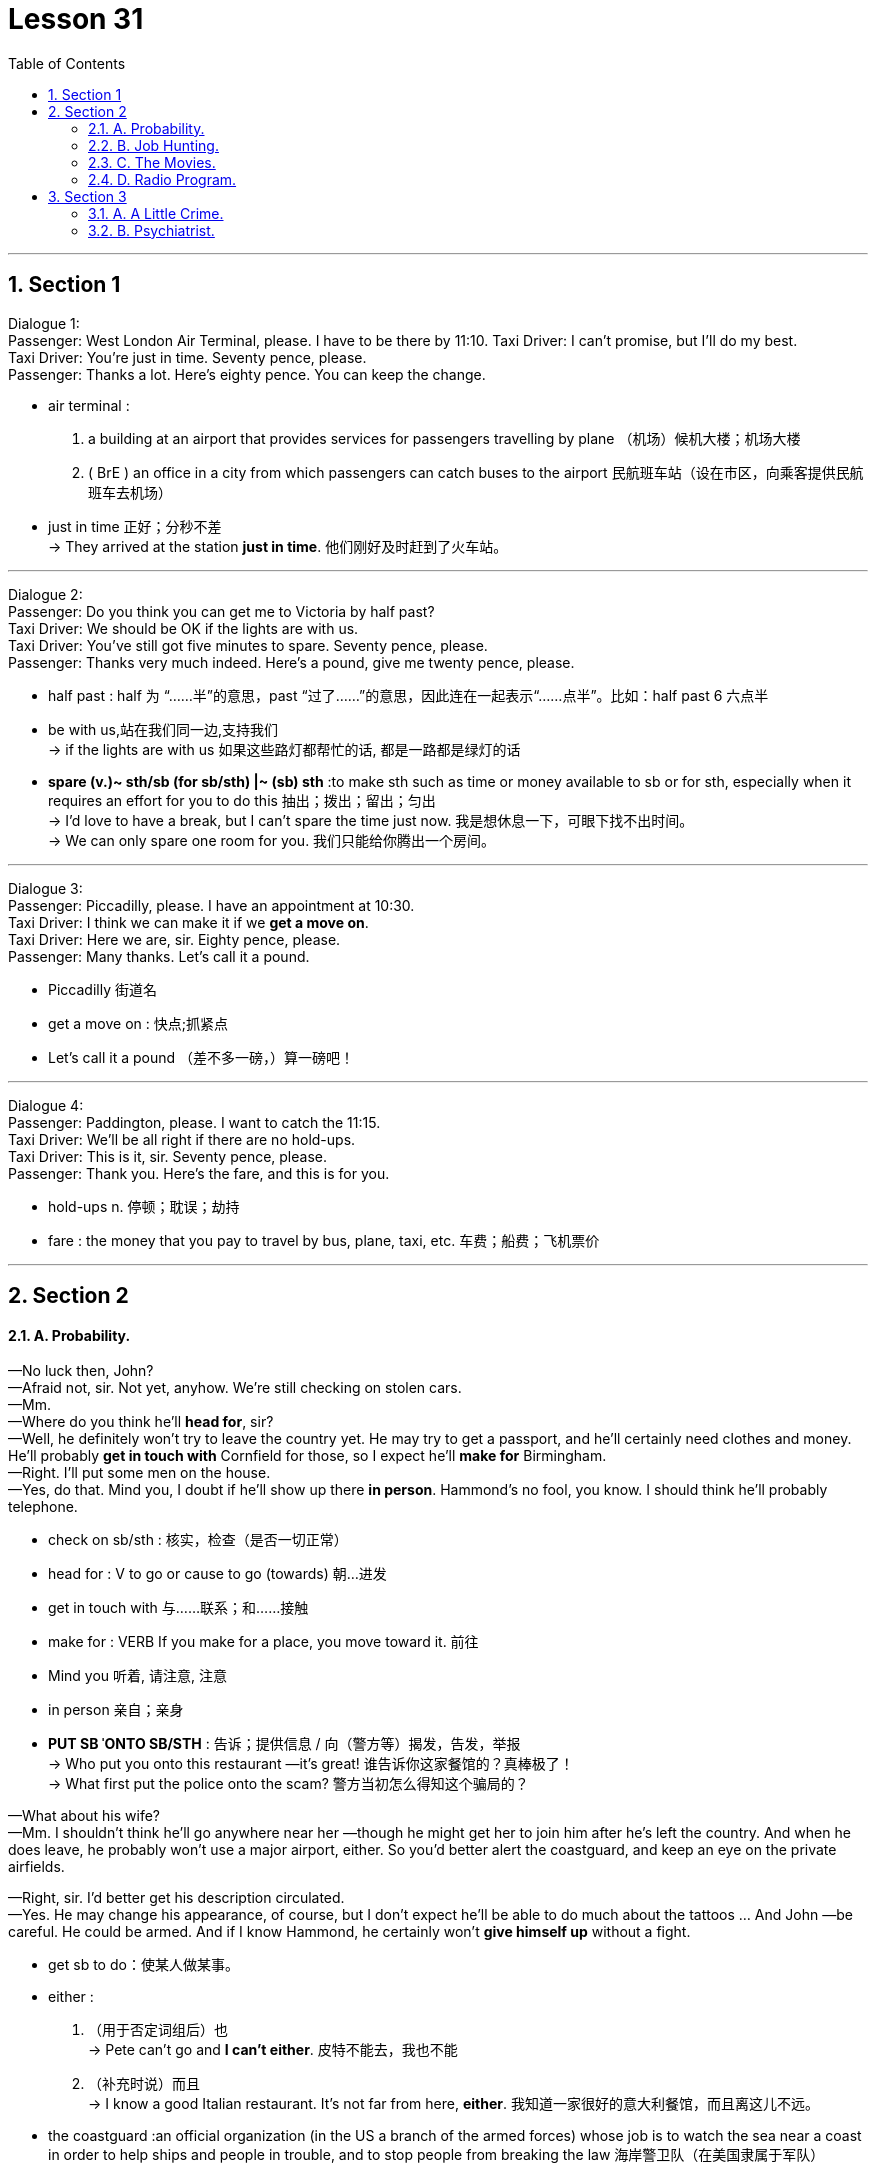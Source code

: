 
= Lesson 31
:toc: left
:toclevels: 3
:sectnums:
:stylesheet: ../../+ 000 eng选/美国高中历史教材 American History ： From Pre-Columbian to the New Millennium/myAdocCss.css

'''



== Section 1

Dialogue 1: +
Passenger: West London Air Terminal, please. I have to be there by 11:10.
Taxi Driver: I can't promise, but I'll do my best. +
Taxi Driver: You're just in time. Seventy pence, please. +
Passenger: Thanks a lot. Here's eighty pence. You can keep the change.

[.my1]
====
- air terminal :
1. a building at an airport that provides services for passengers travelling by plane （机场）候机大楼；机场大楼 +
2. ( BrE ) an office in a city from which passengers can catch buses to the airport 民航班车站（设在市区，向乘客提供民航班车去机场）
- just in time 正好；分秒不差 +
-> They arrived at the station *just in time*. 他们刚好及时赶到了火车站。

====


---

Dialogue 2: +
Passenger: Do you think you can get me to Victoria by half past? +
Taxi Driver: We should be OK if the lights are with us. +
Taxi Driver: You've still got five minutes to spare. Seventy pence, please. +
Passenger: Thanks very much indeed. Here's a pound, give me twenty pence, please.

[.my1]
====
-  half past : half 为 “……半”的意思，past “过了……”的意思，因此连在一起表示“……点半”。比如：half past 6 六点半
- be with us,站在我们同一边,支持我们 +
-> if the lights are with us  如果这些路灯都帮忙的话, 都是一路都是绿灯的话

- *spare (v.)~ sth/sb (for sb/sth) |~ (sb) sth* :to make sth such as time or money available to sb or for sth, especially when it requires an effort for you to do this 抽出；拨出；留出；匀出 +
-> I'd love to have a break, but I can't spare the time just now. 我是想休息一下，可眼下找不出时间。 +
-> We can only spare one room for you. 我们只能给你腾出一个房间。
====

---

Dialogue 3: +
Passenger: Piccadilly, please. I have an appointment at 10:30. +
Taxi Driver: I think we can make it if we *get a move on*. +
Taxi Driver: Here we are, sir. Eighty pence, please. +
Passenger: Many thanks. Let's call it a pound.

[.my1]
====
- Piccadilly 街道名
- get a move on : 快点;抓紧点
- Let's call it a pound （差不多一磅，）算一磅吧！
====


---

Dialogue 4: +
Passenger: Paddington, please. I want to catch the 11:15. +
Taxi Driver: We'll be all right if there are no hold-ups. +
Taxi Driver: This is it, sir. Seventy pence, please. +
Passenger: Thank you. Here's the fare, and this is for you. +

[.my1]
====
- hold-ups n. 停顿；耽误；劫持
- fare : the money that you pay to travel by bus, plane, taxi, etc. 车费；船费；飞机票价
====

---

== Section 2

==== A. Probability.

—No luck then, John? +
—Afraid not, sir. Not yet, anyhow. We're still checking on stolen cars. +
—Mm. +
—Where do you think he'll *head for*, sir? +
—Well, he definitely won't try to leave the country yet. He may try to get a passport, and
he'll certainly need clothes and money. He'll probably *get in touch with* Cornfield for those,
so I expect he'll *make for* Birmingham. +
—Right. I'll put some men on the house. +
—Yes, do that. Mind you, I doubt if he'll show up there *in person*. Hammond's no fool, you
know. I should think he'll probably telephone. +

[.my1]
====
- check on sb/sth : 核实，检查（是否一切正常）
- head for : V to go or cause to go (towards) 朝...进发
- get in touch with 与……联系；和……接触
- make for : VERB If you make for a place, you move toward it. 前往
- Mind you 听着, 请注意, 注意
- in person 亲自；亲身

- *PUT SB ˈONTO SB/STH* : 告诉；提供信息 / 向（警方等）揭发，告发，举报 +
-> Who put you onto this restaurant —it's great! 谁告诉你这家餐馆的？真棒极了！ +
-> What first put the police onto the scam? 警方当初怎么得知这个骗局的？
====

—What about his wife? +
—Mm. I shouldn't think he'll go anywhere near her —though he might get her to join him
after he's left the country. And when he does leave, he probably won't use a major airport,
either. So you'd better alert the coastguard, and keep an eye on the private airfields. +

—Right, sir. I'd better get his description circulated. +
—Yes. He may change his appearance, of course, but I don't expect he'll be able to do much about the tattoos ... And John —be careful. He could be armed. And if I know Hammond, he certainly won't *give himself up* without a fight.

[.my1]
====
- get sb to do：使某人做某事。
- either :
1. （用于否定词组后）也 +
-> Pete can't go and *I can't either*. 皮特不能去，我也不能 +
2. （补充时说）而且 +
-> I know a good Italian restaurant. It's not far from here, *either*. 我知道一家很好的意大利餐馆，而且离这儿不远。

-  the coastguard  :an official organization (in the US a branch of the armed forces) whose job is to watch the sea near a coast in order to help ships and people in trouble, and to stop people from breaking the law 海岸警卫队（在美国隶属于军队）
- airfield : an area of flat ground where *military or private planes* can take off and land飞机场

- give oneself up 自首,投降
- 好的，先生，我最好让大家都知道他的长相。 +
 是的。当然，他可能会改变他的外表，但我不认为他能对纹身做什么……还有约翰，小心点。他可能带着武器。以我对哈蒙德的了解，他肯定不会不战而降。
====



---

==== B. Job Hunting.

A lot of young people today find it difficult to get a job, especially in the first few months after they leave school. This is *much more* of a problem now *than* it has ever been in the past. In some parts of the country/ `主` sixty or even seventy per cent of young people in the last years of school `谓` will be without a job for a whole year after leaving school.

[.my1]
====
- job hunting 求职找工作
====


Our Jobs Information Service has been *in touch with* thousands of young people over the last two or three years, talking to them about their hopes and their fears, and we have in fact been able to give a lot of help and advice to young people who have just left school.

Are you recently out of school and still without a job? Or are you still at school and worried about getting a job when you leave? We have found that many people don't know who to talk to and sometimes don't know what questions to ask. That is why our experience at Jobs Information Service is so important. It will cost you nothing —just a phone call. If you would like to talk to us —and we are here to talk to you —then please phone 24987 any day between 9:00 and 5:30.

---

==== C. The Movies.


Man: I want to do something tonight for a change, let's go out. +
Brian: All right, let's go to the movies. +
Woman: In this heat? Are you joking? +
Brian: We can go to an outdoor movie. Do you think I'd suggest an indoor one in the middle of the summer in San Diego? +
Man: I'd rather go out for a meal. +
Woman: Yes, that sounds a better idea. The outdoor movies are so uncomfortable. +
Brian: Why don't we do both at the same time? We could pick up some take-away food and eat it in the movie. +
Man: That sounds like fun. What a good idea. +

[.my1]
====
- heat 温度 /炎热天气；（建筑物、车辆等中的）高温，热的环境 +
-> You should not go out in the heat of the day (= at the hottest time) . 你不应该在天最热的时候外出。
- take-away n. 熟食 /adj. 供应外带的；可带走的
====



Woman: But they never show any good films in the summer. At least not any of the new ones. All you get is the old classics. +
Brian: And what's wrong with them? +
Woman: Oh nothing, it's just that we've seen them all half a dozen times. +
Brian: But that's why they're classics. They're worth seeing again and again. +
Man: You've got a point there, Brian. My main objection to outdoor movies is that you can never hear properly. You hear all the traffic from outside. +
Brian: Well, we can find a foreign film with subtitles, then you don't need to hear the sound. +
Woman: Supposing it's a musical. +
Brian: Oh trust you to say that! I think it would be fun to sit watching an old film and eating a meal at the same time. +

[.my1]
====
- we've seen them all half a dozen times. 这些电影我们已经看过五六次了。
- objection (n.)~ (to sth/to doing sth) |~ (that...) : a reason why you do not like or are opposed to sth; a statement about this 反对的理由；反对；异议 +
->  I have no objection to him coming to stay. 我不反对他来小住。
- My main objection(n.) to outdoor movies is that you can never hear properly. You hear all the traffic from outside. 我反对户外电影的主要原因是你永远听不清楚。你只能听到外面的车流声。
- subtitle （电影或电视上的）字幕
- musical 音乐剧
- Oh trust you to say that!  哦，相信你会这么说的!
====


Woman: Last time I went to an outdoor movie, I bought a bar of chocolate to eat as I went in. It was a horror film /and I was *so* shocked /I just sat there holding my bar of chocolate until the interval /when I found it had melted(v.) in my hand /and run all down my dress. That was an expensive evening out. +
Man: Well, we won't go and see a horror film, darling, and take-away meals don't melt.

====
-  That was an expensive evening out.  那是一次昂贵的外出之夜。
====



---

==== D. Radio Program.


Presenter: Good evening and welcome to "Interesting Personalities." Tonight we've got a real treat *in store for* you. We have here in the studio Mrs. Annie Jarman of Bristol. +
Mrs. Jarman: Hello. That's me. +
Presenter: Say hello to the listeners, Mrs. Jarman. +
Mrs. Jarman: I just did. Hello again. +

[.my1]
====
- presenter（广播、电视）节目主持人 /演讲人；发言人
- personality  性格；个性；人格 / 性格鲜明的人；有突出个性的人 / 名人，风云人物（尤指娱乐界或体育界的） +
-> Their son is a real personality. 他们的儿子真是有个性。 +
-> a TV/sports personality 电视圈╱体育界名人

- *in store (for sb)* : waiting to happen to sb 即将发生（在某人身上）；等待着（某人） +
-> We don't know what life holds *in store for us*. 我们不知道等待我们的将是什么样的生活。 +
-> They think it'll be easy but they have a surprise *in store* . 他们以为事情容易，到时候他们会吃惊的。

- studio （广播、电视的）录音室，录像室，演播室，制作室；（音乐）录音棚
- Tonight we've got a real treat in store for you. We have here in the studio Mrs. Annie Jarman of Bristol.
今晚我们为你准备了真正的款待。我们请到了布里斯托尔的安妮·贾曼夫人。
====


Presenter: Now Mrs. Jarman is eighty-four years old. +
Mrs. Jarman: Nearly eighty-four. +
Presenter: Sorry, nearly eighty-four years old and she holds ... +
Mrs. Jarman: Not quite. +
Presenter: Yes, I explained. Now Mrs. Jarman holds the English record ... +
Mrs. Jarman: Eighty-three years, ten months and fifteen days. +
Presenter: Good, well, *now that* we've got that out of the way. Mrs. Jarman holds the English record for having failed her driving test the most times. +
Mrs. Jarman: I'm still trying. +
Presenter: Quite. Now precisely how many times have you failed your driving test, Mrs. Jarman? +

[.my1]
====
- Not quite 不完全, 那可未必, 不太
- Quite （表示赞同或理解）对，正是 +
-> ‘He's bound to feel shaken after his accident.' ‘*Quite*.' “那次事故之后，他一定是像惊弓之鸟。”“可不是。
====


Mrs. Jarman: Well, the last attempt last Wednesday brought it up to fifty-seven times. +
Presenter: Over how long a period? +
Mrs. Jarman: Twenty-eight years. +
Presenter: What do you think is the cause of this record number of failures? +
Mrs. Jarman: Bad driving. +
Presenter: Yes, quite. Well, it would be. But in what way do you drive badly? +
Mrs. Jarman: Every way. +
Presenter: Every way? +
Mrs. Jarman: Yes. I hit thing. That's the really big problem, but I'm working on that. Also I
can't *drive round* corners. Each time I come to a corner I just drive straight on. +
Presenter: Ah, yes, that would be a problem. +


[.my1]
====
- cause 原因；起因
- *work on sth*  努力改善（或完成） +
-> ‘Have you sorted out a babysitter yet?' ‘No, but **I'm working on it**.' “你找到临时看孩子的保姆了吗？”“还没有，我正在找呢。”
====


Mrs. Jarman: It causes havoc(n.) at roundabouts. +
Presenter: I can imagine. And how many examiners have you had in all this time? +
Mrs. Jarman: Fifty-seven. None of them would examine me twice. Several left the job, said it was too dangerous. One of them got out of the car at the end of the test, walked away and was never seen again. +

[.my1]
====
- havoc :  a situation in which there is a lot of damage, destruction or confusion 灾害；祸患；浩劫 +
-> Continuing strikes are beginning to *play havoc with* the national economy. 持续的罢工开始严重破坏国家经济。
- roundabout : ( NAmE also ˈtraffic circlero·tary ) a place where two or more roads meet, forming a circle that all traffic must go around in the same direction （交通）环岛 +
image:../img/roundabout.jpg[,10%]

- examiner 主考人；考官
====



Presenter: Oh dear. But why do you drive so badly? +
Mrs. Jarman: I blame the examiners. It's all their fault. They don't do their job properly. +
Presenter: Really? In what way? +
Mrs. Jarman: They distract my attention. They keep talking to me. Turn left, turn right, park
here. By the time I've turned round to ask them what they said /we're half way through a
field /or slowly sinking into a pond surrounded by ducks. They should keep quiet /and let
me concentrate. +

[.my1]
====
- distract (v.) ~ sb/sth (from sth)  转移（注意力）；分散（思想）；使分心
- surround : (v.)  sth/sb (with sth)  围绕；环绕
- 等我转过身去问他们说了些什么时，我们已经穿过了一块田地的一半，或者正在慢慢沉入一个被鸭子包围的池塘。他们应该保持安静，让我集中注意力。
====



Presenter: But they have to tell you where to go, Mrs. Jarman. +
Mrs. Jarman: Then they should give me time to stop /each time before speaking to me.
Why do you think they have those notices(n.) on the buses, 'Do not speak to the driver', eh?
I'm surprised there aren't more accidents. +

[.my1]
====
- 那他们每次跟我说话之前, 都应该给我停下来的时间。你觉得他们为什么在公共汽车上贴“不要和司机说话”的告示呢?我很惊讶竟然没有更多的事故发生。
====



Presenter: How long do your tests(n.) usually last(v.), Mrs. Jarman? +
Mrs. Jarman: Two or three minutes. Not longer. They've usually jumped out by then. Except the last one. +
Presenter: And how long did that last? +
Mrs. Jarman: Four hours and twenty-five minutes, exactly, from beginning to end. +
Presenter: Four hours and twenty-five minutes? +
Mrs. Jarman: Yes. You see, I'd got on the motorway and as I told you I can't turn right or
left, so we didn't stop until I hit a post box just outside London. +
Presenter: And was the examiner still with you? +
Mrs. Jarman: Oh, yes, he'd fainted(v.) much earlier on. +

[.my1]
====
- How long do your tests(n.) usually last(v.)? 你的测验通常要持续多长时间?
- Except the last one 除了最后一个外.
- motorway （英国）高速公路
- post box 邮箱
- faint (v.)昏厥
- early on 在初期；在开始阶段；早先 +
-> I knew quite **early on **that I wanted to marry her. 我老早就知道我想娶她。
- 主考官还和你在一起吗? +
Jarman夫人:哦，是的，他早就昏倒了。
====



Presenter: Well, there we are. That's the end of "Interesting Personalities" for this week.
Thank you Mrs. Jarman for coming along and telling us about your experiences with cars. +
Mrs. Jarman: Can I just say a word? +
Presenter: Er ... yes. Go ahead. +
Mrs. Jarman: I'd just like to say /if there are any driving instructors(n.) in the Bristol area
listening in, well, I'd like to say thank you very much /and `主` my offer to pay(v.) double `谓` still *holds good* /if any of them will come back. Thank you. +
Presenter: Thank you, Mrs. Jarman, and good night. +
Mrs. Jarman: I won't give up. +

[.my1]
====
-  coming along  一起来 /偶然出现; 不期而至 +
-> There's a barbecue tonight and you're very welcome to come along.  今晚有个烧烤野餐，非常欢迎你一起来。
- instructor 教练; 导师
- hold good : to be true 正确；适用 +
-> The same argument does not *hold good* in every case. 同样的论点, 并非在所有的情况下都正确。
- 我想说的是，如果布里斯托尔地区有任何驾驶教练在听，我想说非常感谢，如果他们中有人回来的话，我付双倍的钱仍然有效。
====


---

== Section 3

==== A. A Little Crime.


`主` A psychiatrist who has studied the legend of Bonnie and Clyde `谓` compares the
characters of the two. +
Interviewer: So in your book why do you focus *more* on Bonnie *than* you have on Clyde? +
Shivel: Bonnie had something which Clyde completely lacked. Style. And she was also far
more intelligent than he was. Without her, there never would have a legend. He was just a
rather stupid hoodlum who got into difficult situations almost by accident and then started
shooting wildly. She was a much warmer, more generous person. +

[.my1]
====
- psychiatrist 精神病学家；精神科医生
- 一位研究过 Bonnie and Clyde 传说的精神病医生, 对这两个人物进行了比较。
- Bonnie 有 Clyde 完全没有的东西 -- 风格。她也比他聪明得多。
- rather （常用于表示轻微的批评、失望或惊讶）相当，在某种程度上 +
-> She fell and hurt her leg rather badly. 她跌倒了，腿伤得相当重。

- hoodlum   : ( also slang especially in NAmE also hood ) a violent criminal, especially one who is part of a gang 暴徒，恶棍（尤指属于某团伙者） /a violent and noisy young man 小阿飞；小流氓
====


Interviewer: But she could be very ruthless(a.), couldn't she? I mean what about that
policeman she shot in Grapevine, Texas? Didn't she laugh about it? +
Shivel: Well, first of all, we don't know if that's what actually happened. A farmer says he
saw her shoot the second policeman and then laugh. That's the only evidence we have
that she actually did that. But even if the story is true, the whole incident illustrates(v.) *this
warmer, almost motherly(a.), side* to her character. +

[.my1]
====
- ruthless (a.)残酷无情的；残忍的
- That's the only evidence we have
that she actually did that. 这是我们掌握的唯一证据证明她真的这么做了。 +
- motherly (a.)慈母般的；母亲的
但即使这个故事是真的，整个事件也显示出了她性格中更温暖、更像母亲的一面。
====


Interviewer: Motherly? How does the incident of shooting a policeman illustrate that she
was motherly? +
Shivel: Well ... uh ... just let me finish. You see, the day before the shooting, Bonnie and
Clyde were driving about with a pet rabbit in the car. Bonnie's pet rabbit. Clyde started
complaining because the rabbit stank(v.). So they stopped and washed the rabbit in a stream.
The rabbit almost died because of the shock of the very cold water. Bonnie got very
worried, and wrapped the rabbit in a blanket and held it close to her as they drove on.
Then, the next morning, when the rabbit still wasn't any better, she made Clyde stop and
build a fire. She was sitting in front of that fire, trying to get the rabbit warm when the two
policemen drove up and got out. Probably the policemen had no idea who was there.

[.my1]
====

- about  在…到处；在…各处 /在…四处 +
-> We wandered about the town for an hour or so. 我们在城里到处游逛了一个小时左右

- stink (v.)有臭味；有难闻的气味 /to seem very bad, unpleasant or dishonest 让人觉得很糟糕；令人厌恶；似乎有不正当行为 +
=> stink的同源词是stench（臭气），这就很像drink（喝）和drench（浸湿）同源一样。 它音似单词sting（刺），臭味是一种刺激性的气味。 +
-> It stinks(v.) of smoke in here. 这儿有股烟味。 +
-> The whole business stank of corruption. 这件事从头到尾都有腐败嫌疑。  +
-> ‘What do you think of the idea?' ‘*I think it stinks* .' “你觉得这个主意怎么样？”“我觉得是个馊主意。”

- stream 小河；溪
- 那只兔子差点被冰冷的水吓死。邦妮非常担心，用毯子把兔子裹了起来，紧紧地抱在怀里，继续赶路。
- drove up  开车赶到
====


They just wanted to see who was burning a fire and why. A moment later, as we know,
they were both dead. All because of that pet rabbit which Bonnie wanted to mother(v.).
And ...uh ... perhaps ... in a strange way, Clyde was something like a pet rabbit, too. She
was attracted to him /because he was weaker than she was /and needed someone to mother him. It's strange, you know, but strong, intelligent women are often attracted to such men ... weaker than they are ... men who are like children, or pet rabbits.

[.my1]
====
- mother (v.)to care for sb/sth because you are their mother, or as if you were their mother 给以母亲的关爱；像母亲般地照顾
====


---

==== B. Psychiatrist.

Psychiatrist: Goodbye Mr. er ... um ... er ... Just keep taking those tablets(n.) and you'll be all
right *in no time*. Next please. Good morning, Mrs. er ... your first visit, is it? +
Mrs. Parkinson: Yes, doctor. +
Psychiatrist: I see. Well, let me just *fill in* this form. Name? +
Mrs. Parkinson: Parkinson. Enid Parkinson. (Crunch) Mrs. +

[.my1]
====
- in no time 立即, 立刻, 马上, 很快
- crunch  压碎声；碎裂声
====


Psychiatrist: So you're married, Mrs. Parkinson. +
Mrs. Parkinson: (Crunch) Yes. +
Psychiatrist: I see. Now, your date of birth, please. +
Mrs. Parkinson: Wednesday the twelfth of June. +
Psychiatrist: No, not your birthday, Mrs. Parkinson. Your date of birth. +
Mrs. Parkinson: (Crunch) Twelfth of June 1946. But not a word to my husband, mind, he thinks it was 1956. +
Psychiatrist: 1946. Right. Now, What seems to be the trouble? +

[.my1]
====
- twelfth 第十二的，第十二个的；十二分之一的
- But not a word to my husband 但别告诉我丈夫，记住。
====



Mrs. Parkinson: (Crunch) Well, it's nothing very much, doctor. It's just that (crunch) I can't
stop (crunch) eating these crisps(n.) (crunch). +
Psychiatrist: Yes, I had noticed that you seemed to be *getting through* rather a lot of them.
Er ... do you mind picking up those two empty bags off the floor, please? Thank you. Now,
when did this problem start? +
Mrs. Parkinson: (Crunch) About six months ago. My husband and I won a. huge box of
crisps in a talent competition. And we've not been able (crunch) to stop eating them ever
since. It's costing us a fortune. (Crunch) +

[.my1]
====
- crisp 油炸土豆片，炸薯片（有多种风味，袋装）
- get through : If you get through a task or an amount of work, especially when it is difficult, you complete it. 完成; 干完（尤指难做的任务或工作）; 熬过（困难或不快的时期）; 消耗（大量某物）/（法案、提案）正式通过 +
->  I think you can get through the first two chapters.
 我想你能完成前两章。
- talent ~ (for sth) 天才；天资；天赋 +
-> a talent competition/contest/show (= in which people perform, to show how well they can sing, dance, etc.) 才艺选拔赛╱大奖赛╱演出
====



Psychiatrist: I see. Now, what do you think about when you're eating these crisps? +
Mrs. Parkinson: More (crunch) crisps. +
Psychiatrist: I see. And what do the crisps remind you of? +
Mrs. Parkinson: (Crunch) Potatoes. (Crunch) Potato crisps. (Crunch) All nice, crisp(a.) and
golden brown with plenty of salt on them. +
Psychiatrist: I see. But don't they remind you of anything else? +
Mrs. Parkinson: (Crunch) Cheese. Cheese crisps. Cheddar crisps. Roquefort crisps. Edam crisps. Oh, I'd definitely say they remind me of cheese. +
Psychiatrist: Yes, they certainly seem to do that. Does anything else come to mind when you're eating these vast amounts of crisps? +
Mrs. Parkinson: Not much, apart from crisps, doctor. (Crunch) If I'm really *on form* /I can *work up* an appetite for, oh, paprika crisps, or shrimp crisps or even ham and bacon crisps. +

[.my1]
====
- crisp (a.)(食物)脆的；酥脆的
- Cheddar :  ( ˌCheddar ˈcheese ) [ U ] a type of hard yellow cheese 切德干酪（一种黄色硬奶酪）
- Roquefort [ U ] a type of soft French cheese with blue marks and a strong flavour 罗克福尔干酪（浓味的法国蓝斑软干酪） +
image:../img/Roquefort.jpg[,10%]
- definitely  确切地；明确地；清楚地 +
-> Please say definitely whether you will be coming or not. 请说清楚，你来还是不来。
- on form 发挥正常水平；精力充沛

- form [ U ] ( BrE ) how fit and healthy sb is; the state of being fit and healthy 体能；良好的健康状态 +
-> I really need to *get back in form* . 我实在需要恢复状态。 +
-> The horse was clearly *out of form* . 这匹马显然状态不佳。

- work sth up : to develop or improve sth with some effort 逐步发展；努力改进 +
-> She went for a long walk to work up an appetite. 她为了增加食欲散了很长时间的步。

- paprika 红辣椒粉 +
image:../img/paprika.jpg[,10%]
- shrimp 虾；小虾
====


Psychiatrist: And have you made any effort to stop eating these crisps? +
Mrs. Parkinson: Oh, no. I wouldn't want to (crunch) eat anything else. I like my crisps. +
Psychiatrist: But if you don't want to stop eating them, why come to a psychiatrist? +
Mrs. Parkinson: (Crunch) Well, it's the noise, doctor. (Crunch) My husband complains he
can't hear the telly(n.). And the neighbors bang on the walls late at night. (Crunch) Say they
can't sleep. I've offered them a whole box so that ... so that they can do the same, but +
(crunch) they say they'd rather sleep. +

[.my1]
====
- telly  电视机 /电视节目 +
-> daytime telly 日间电视节目
====



Psychiatrist: I should have thought earplugs would have been a more sensible thing to offer them. +
Mrs. Parkinson: Earplugs! That's it! The problem's solved. (Crunch) Thank you. Thank you very much, doctor. +
Psychiatrist: Er ... Mrs ... um ... +
Mrs. Parkinson: Parkinson. +
Psychiatrist: Parkinson, yes. Er ... could I have a crisp? +
Mrs. Parkinson: Certainly, (crunch) doctor. Here, have a couple of bags. +
Psychiatrist: Oh, thank you, Mrs. Parkinson. Oh, paprika with cheese. (Crunch) Thank you so much and good day. (Crunch, crunch, crunch, crunch, crunch)

[.my1]
====
- earplug 耳塞（用以挡噪音、防水）
- Here, have a couple of bags.  给，拿几个包。
====

---
